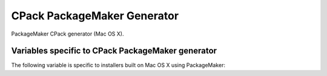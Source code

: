 CPack PackageMaker Generator
----------------------------

PackageMaker CPack generator (Mac OS X).

Variables specific to CPack PackageMaker generator
^^^^^^^^^^^^^^^^^^^^^^^^^^^^^^^^^^^^^^^^^^^^^^^^^^

The following variable is specific to installers built on Mac
OS X using PackageMaker:

.. variable:: CPACK_OSX_PACKAGE_VERSION

 The version of Mac OS X that the resulting PackageMaker archive should be
 compatible with. Different versions of Mac OS X support different
 features. For example, CPack can only build component-based installers for
 Mac OS X 10.4 or newer, and can only build installers that download
 component son-the-fly for Mac OS X 10.5 or newer. If left blank, this value
 will be set to the minimum version of Mac OS X that supports the requested
 features. Set this variable to some value (e.g., 10.4) only if you want to
 guarantee that your installer will work on that version of Mac OS X, and
 don't mind missing extra features available in the installer shipping with
 later versions of Mac OS X.
